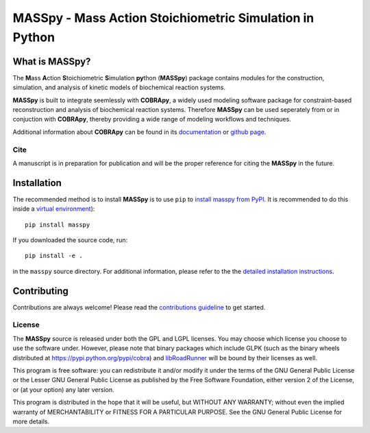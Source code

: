MASSpy - Mass Action Stoichiometric Simulation in Python
========================================================

|PyPI|

What is MASSpy?
~~~~~~~~~~~~~~~
The **M**\ass **A**\ction **S**\toichiometric **S**\imulation **py**\thon
(**MASSpy**) package contains modules for the construction, simulation, and
analysis of kinetic models of biochemical reaction systems.

**MASSpy** is built to integrate seemlessly with **COBRApy**, a widely used
modeling software package for constraint-based reconstruction and analysis of
biochemical reaction systems. Therefore **MASSpy**  can be used seperately from
or in conjuction with **COBRApy**, thereby providing a wide range of modeling
workflows and techniques.

Additional information about **COBRApy** can be found in its
`documentation <https://cobrapy.readthedocs.io/en/latest/index.html>`_ or
`github page <https://github.com/opencobra/cobrapy>`_.

Cite
----
A manuscript is in preparation for publication and will be the proper reference
for citing the **MASSpy** in the future.

Installation
~~~~~~~~~~~~

The recommended method is to install **MASSpy** is to use ``pip`` to
`install masspy from PyPI <https://pypi.python.org/pypi/masspy>`_. It is
recommended to do this inside a `virtual environment
<http://docs.python-guide.org/en/latest/dev/virtualenvs/>`_)::

	pip install masspy

If you downloaded the source code, run::

	pip install -e .

in the ``masspy`` source directory. For additional information, please refer to the
the `detailed installation instructions <INSTALL.rst>`_.

Contributing
~~~~~~~~~~~~

Contributions are always welcome! Please read the `contributions
guideline <.github/CONTRIBUTING.rst>`_
to get started.

License
-------

The **MASSpy** source is released under both the GPL and LGPL licenses. You
may choose which license you choose to use the software under. However,
please note that binary packages which include GLPK (such as the binary
wheels distributed at https://pypi.python.org/pypi/cobra) and
`libRoadRunner <https://pypi.org/project/libroadrunner/>`_ will be bound
by their licenses as well.

This program is free software: you can redistribute it and/or modify it
under the terms of the GNU General Public License or the Lesser GNU
General Public License as published by the Free Software Foundation,
either version 2 of the License, or (at your option) any later version.

This program is distributed in the hope that it will be useful, but
WITHOUT ANY WARRANTY; without even the implied warranty of
MERCHANTABILITY or FITNESS FOR A PARTICULAR PURPOSE. See the GNU General
Public License for more details.

.. |PyPI| image:: https://badge.fury.io/py/masspy.svg
    :target: https://pypi.python.org/pypi/masspy